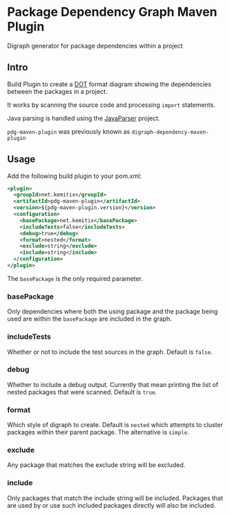 * Package Dependency Graph Maven Plugin

  Digraph generator for package dependencies within a project

** Intro

   Build Plugin to create a [[https://en.wikipedia.org/wiki/DOT_(graph_description_language)][DOT]] format diagram showing the dependencies between
   the packages in a project.

   It works by scanning the source code and processing =import= statements.

   Java parsing is handled using the [[https://github.com/javaparser/javaparser][JavaParser]] project.

   =pdg-maven-plugin= was previously known as =digraph-dependency-maven-plugin=

** Usage

   Add the following build plugin to your pom.xml:

   #+BEGIN_SRC xml
     <plugin>
       <groupId>net.kemitix</groupId>
       <artifactId>pdg-maven-plugin</artifactId>
       <version>${pdg-maven-plugin.version}</version>
       <configuration>
         <basePackage>net.kemitix</basePackage>
         <includeTests>false</includeTests>
         <debug>true</debug>
         <format>nested</format>
         <exclude>string</exclude>
         <include>string</include>
       </configuration>
     </plugin>
   #+END_SRC

   The =basePackage= is the only required parameter.

*** basePackage

    Only dependencies where both the using package and the package being used
    are within the =basePackage= are included in the graph.

*** includeTests

    Whether or not to include the test sources in the graph. Default is =false=.

*** debug

    Whether to include a debug output. Currently that mean printing the list of
    nested packages that were scanned. Default is =true=.

*** format

    Which style of digraph to create. Default is =nested= which attempts to
    cluster packages within their parent package. The alternative is =simple=.

*** exclude

    Any package that matches the exclude string will be excluded.

*** include

    Only packages that match the include string will be included. Packages that
    are used by or use such included packages directly will also be included.
